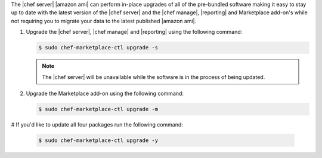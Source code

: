 .. The contents of this file are included in multiple topics.
.. This file should not be changed in a way that hinders its ability to appear in multiple documentation sets.

The |chef server| |amazon ami| can perform in-place upgrades of all of the pre-bundled software making it easy to stay up to date with the latest version of the |chef server| and the |chef manage|, |reporting| and Marketplace add-on's while not requiring you to migrate your data to the latest published |amazon ami|.

#. Upgrade the |chef server|, |chef manage| and |reporting| using the following command:

   .. code-block:: bash

      $ sudo chef-marketplace-ctl upgrade -s

   .. note:: The |chef server| will be unavailable while the software is in the process of being updated.

#. Upgrade the Marketplace add-on using the following command:

   .. code-block:: bash

      $ sudo chef-marketplace-ctl upgrade -m

# If you'd like to update all four packages run the following command:

   .. code-block:: bash

      $ sudo chef-marketplace-ctl upgrade -y
